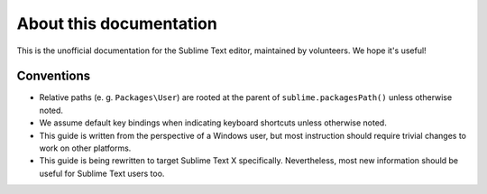About this documentation
========================

.. Ask for contributions, point to issue tracker, etc.

This is the unofficial documentation for the Sublime Text editor, maintained by
volunteers. We hope it's useful!

Conventions
***********

* Relative paths (e. g. ``Packages\User``) are rooted at the parent of
  ``sublime.packagesPath()`` unless otherwise noted.

* We assume default key bindings when indicating keyboard shortcuts unless otherwise noted.
* This guide is written from the perspective of a Windows user, but most instruction should
  require trivial changes to work on other platforms.
* This guide is being rewritten to target Sublime Text X specifically. Nevertheless,
  most new information should be useful for Sublime Text users too.